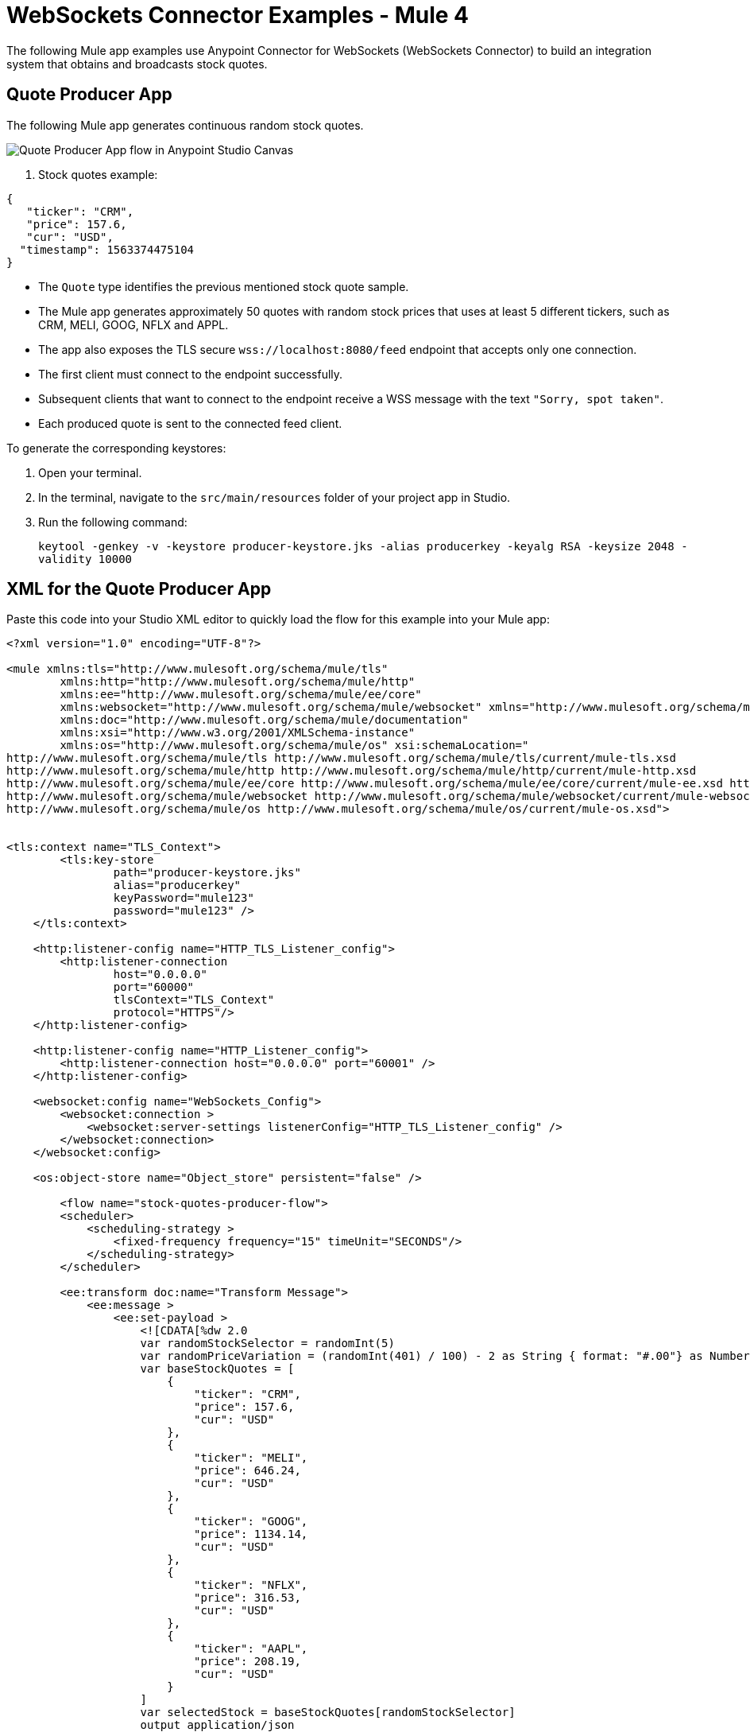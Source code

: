 = WebSockets Connector Examples - Mule 4
:page-aliases: connectors::websockets/websockets-connector-examples.adoc

The following Mule app examples use Anypoint Connector for WebSockets (WebSockets Connector) to build an integration system that obtains and broadcasts stock quotes.

== Quote Producer App

The following Mule app generates continuous random stock quotes.

image::websocket-example-1.png[Quote Producer App flow in Anypoint Studio Canvas]


. Stock quotes example:
[source,json,linenums]
----
{
   "ticker": "CRM",
   "price": 157.6,
   "cur": "USD",
  "timestamp": 1563374475104
}
----

* The `Quote` type identifies the previous mentioned stock quote sample.
* The Mule app generates approximately 50 quotes with random stock prices that uses at least 5 different tickers, such as CRM, MELI, GOOG, NFLX and APPL.
* The app also exposes the TLS secure `+wss://localhost:8080/feed+` endpoint that accepts only one connection.
* The first client must connect to the endpoint successfully.
* Subsequent clients that want to connect to the endpoint receive a WSS message with the text `"Sorry, spot taken"`.
* Each produced quote is sent to the connected feed client.

To generate the corresponding keystores:

. Open your terminal.
. In the terminal, navigate to the `src/main/resources` folder of your project app in Studio.
. Run the following command:
+
`keytool -genkey -v -keystore producer-keystore.jks -alias producerkey -keyalg RSA -keysize 2048 -validity 10000`

== XML for the Quote Producer App

Paste this code into your Studio XML editor to quickly load the flow for this example into your Mule app:

[source,xml,linenums]
----
<?xml version="1.0" encoding="UTF-8"?>

<mule xmlns:tls="http://www.mulesoft.org/schema/mule/tls"
	xmlns:http="http://www.mulesoft.org/schema/mule/http"
	xmlns:ee="http://www.mulesoft.org/schema/mule/ee/core"
	xmlns:websocket="http://www.mulesoft.org/schema/mule/websocket" xmlns="http://www.mulesoft.org/schema/mule/core"
	xmlns:doc="http://www.mulesoft.org/schema/mule/documentation"
	xmlns:xsi="http://www.w3.org/2001/XMLSchema-instance"
	xmlns:os="http://www.mulesoft.org/schema/mule/os" xsi:schemaLocation="
http://www.mulesoft.org/schema/mule/tls http://www.mulesoft.org/schema/mule/tls/current/mule-tls.xsd
http://www.mulesoft.org/schema/mule/http http://www.mulesoft.org/schema/mule/http/current/mule-http.xsd
http://www.mulesoft.org/schema/mule/ee/core http://www.mulesoft.org/schema/mule/ee/core/current/mule-ee.xsd http://www.mulesoft.org/schema/mule/core http://www.mulesoft.org/schema/mule/core/current/mule.xsd
http://www.mulesoft.org/schema/mule/websocket http://www.mulesoft.org/schema/mule/websocket/current/mule-websocket.xsd
http://www.mulesoft.org/schema/mule/os http://www.mulesoft.org/schema/mule/os/current/mule-os.xsd">


<tls:context name="TLS_Context">
        <tls:key-store
		path="producer-keystore.jks"
		alias="producerkey"
		keyPassword="mule123"
		password="mule123" />
    </tls:context>

    <http:listener-config name="HTTP_TLS_Listener_config">
        <http:listener-connection
		host="0.0.0.0"
		port="60000"
		tlsContext="TLS_Context"
		protocol="HTTPS"/>
    </http:listener-config>

    <http:listener-config name="HTTP_Listener_config">
        <http:listener-connection host="0.0.0.0" port="60001" />
    </http:listener-config>

    <websocket:config name="WebSockets_Config">
        <websocket:connection >
            <websocket:server-settings listenerConfig="HTTP_TLS_Listener_config" />
        </websocket:connection>
    </websocket:config>

    <os:object-store name="Object_store" persistent="false" />

 	<flow name="stock-quotes-producer-flow">
        <scheduler>
            <scheduling-strategy >
                <fixed-frequency frequency="15" timeUnit="SECONDS"/>
            </scheduling-strategy>
        </scheduler>

        <ee:transform doc:name="Transform Message">
            <ee:message >
                <ee:set-payload >
                    <![CDATA[%dw 2.0
                    var randomStockSelector = randomInt(5)
                    var randomPriceVariation = (randomInt(401) / 100) - 2 as String { format: "#.00"} as Number
                    var baseStockQuotes = [
                        {
                            "ticker": "CRM",
                            "price": 157.6,
                            "cur": "USD"
                        },
                        {
                            "ticker": "MELI",
                            "price": 646.24,
                            "cur": "USD"
                        },
                        {
                            "ticker": "GOOG",
                            "price": 1134.14,
                            "cur": "USD"
                        },
                        {
                            "ticker": "NFLX",
                            "price": 316.53,
                            "cur": "USD"
                        },
                        {
                            "ticker": "AAPL",
                            "price": 208.19,
                            "cur": "USD"
                        }
                    ]
                    var selectedStock = baseStockQuotes[randomStockSelector]
                    output application/json
                    ---
                    {
                        ticker : selectedStock.ticker,
                        price : selectedStock.price + randomPriceVariation,
                        cur : selectedStock.cur,
                        timestamp : now() as Number
                    }]]>
                </ee:set-payload>
            </ee:message>
        </ee:transform>
        <flow-ref name="send-stock-quote-flow"/>
    </flow>

    <flow name="send-stock-quote-flow">
		<os:contains
		objectStore="Object_store"
		key="webSocketConnectedId"
		target="webSocketConnected"/>
        <choice>
            <when expression="#[vars.webSocketConnected]">
                <logger level="INFO" message="Sending" />
				<os:retrieve
			objectStore="Object_store"
			target="webSocketConnectedId"
			key="webSocketConnectedId" />
				<websocket:send
			socketId="#[vars.webSocketConnectedId]"
			config-ref="WebSockets_Config"/>
            </when>
        </choice>
    </flow>

	<flow name="on-new-inbound-connection-flow">
		<websocket:on-inbound-connection
			doc:name="On New Inbound Connection"
			config-ref="WebSockets_Config"
			path="/feed" />
		<os:contains
			key="webSocketConnectedId"
			target="webSocketConnected"
			objectStore="Object_store"/>
		<choice>
			<when expression="#[vars.webSocketConnected]">
				<os:retrieve
					key="webSocketConnectedId"
					objectStore="Object_store"
					target="webSocketConnectedId" />
				<websocket:close-socket
					socketId="#[attributes.socketId]"
					reason="Sorry, spot taken"
					config-ref="WebSockets_Config"/>
			</when>
			<otherwise>
				<os:store key="webSocketConnectedId" objectStore="Object_store">
					<os:value ><![CDATA[#[attributes.socketId]]]></os:value>
				</os:store>
			</otherwise>
		</choice>
	</flow>

	<flow name="on-new-inbound-message-flow">
		<websocket:inbound-listener config-ref="WebSockets_Config" path="/feed"/>
		<logger
			level="INFO"
			doc:name="Logger"
			message="#[output application/json
		---
		{
			info: 'New message received from [' ++ attributes.socketId ++ ']',
			payload : payload
		}]"/>
	</flow>

	<flow name="on-socket-closed-flow">
		<websocket:on-socket-closed config-ref="WebSockets_Config" path="/feed"/>
		<os:retrieve
			key="webSocketConnectedId"
			objectStore="Object_store"
			target="webSocketConnectedId" />
		<choice>
			<when expression="#[attributes.socketId == vars.webSocketConnectedId]">
				<os:remove key="webSocketConnectedId" objectStore="Object_store"/>
			</when>
		</choice>
	</flow>

	<flow name="close-websocket-flow">
		<os:contains
			key="webSocketConnectedId"
			target="webSocketConnected"
			objectStore="Object_store"/>
		<choice>
			<when expression="#[vars.webSocketConnected]">
				<os:retrieve
					doc:name="Retrieve"
					key="webSocketConnectedId"
					objectStore="Object_store"
					target="webSocketConnectedId" />
				<websocket:close-socket
					config-ref="WebSockets_Config"
					socketId="#[vars.webSocketConnectedId]"
					reason="Producer app wanted to close the websocket"/>
			</when>
		</choice>
	</flow>

</mule>
----

== Quote Aggregator App

The following Mule app connects to the feed endpoint of the previous Quote Producer app and receives all of the quotes. Then, the Quote Aggregator app splits the quotes by ticker and places them in time-based aggregators that occur every 5 seconds.

image::websocket-example-2.png[Quote Aggregator App flow in Anypoint Studio Canvas]

When the aggregations occur, the aggregators output a reduced `Array<Quote>` to a single `QuoteSnapshot` type.

.QuoteSnapshot Type example:
[source,json,linenums]
----
{
   "ticker": "CRM"
   "price": "157.54 USD"
}
----

* The reduction occurs by picking the `Quote` with the greatest timestamp and transforming it.
* The produced snapshots broadcast to a dynamic list of subscribers.
* Subscriptions are done through the `+wss://localhost:8082/quotes+` endpoint that the Quote Aggregator App exposes.
* Clients can connect to the previous endpoint by using a query parameter to indicate what stock quotes to follow, for example: `+wss://localhost:8082/quotes?ticker=CRM&ticker=MELI+`

To generate the corresponding keystores and truststores:

. Open your terminal.
. In the terminal, navigate to the `src/main/resources` folder of your project app in Studio.
. Run the following command for keystores:
+
`keytool -genkey -v -keystore broadcast-keystore.jks -alias broadcast -keyalg RSA -keysize 2048 -validity 10000`
[start=4]
. Run the following command to generate the truststores:
+
`keytool -genkey -v -keystore aggregator-truststore.jks -alias broadcast -keyalg RSA -keysize 2048 -validity 10000`

The request establishes a WebSocket that gets the snapshots for the `CRM` and `MELI` tickers. This is done should by subscribing the resulting sockets to the proper socket groups.

To connect the Quote Aggregator app with the Quote Producer app, trigger the flow to open the outbound socket with the following command:
+
`curl -k http://localhost:8081/connect`

== XML for the Quote Aggregator App

Paste this code into your Studio XML editor to quickly load the flow for this example into your Mule app:

[source,xml,linenums]
----
<?xml version="1.0" encoding="UTF-8"?>

<mule xmlns:tls="http://www.mulesoft.org/schema/mule/tls"
	xmlns:http="http://www.mulesoft.org/schema/mule/http"
	xmlns="http://www.mulesoft.org/schema/mule/core" xmlns:doc="http://www.mulesoft.org/schema/mule/documentation"
	xmlns:websocket="http://www.mulesoft.org/schema/mule/websocket"
	xmlns:os="http://www.mulesoft.org/schema/mule/os"
	xmlns:xsi="http://www.w3.org/2001/XMLSchema-instance"
	xsi:schemaLocation="
http://www.mulesoft.org/schema/mule/tls http://www.mulesoft.org/schema/mule/tls/current/mule-tls.xsd
http://www.mulesoft.org/schema/mule/http http://www.mulesoft.org/schema/mule/http/current/mule-http.xsd http://www.mulesoft.org/schema/mule/core http://www.mulesoft.org/schema/mule/core/current/mule.xsd
http://www.mulesoft.org/schema/mule/os http://www.mulesoft.org/schema/mule/os/current/mule-os.xsd
http://www.mulesoft.org/schema/mule/websocket http://www.mulesoft.org/schema/mule/websocket/current/mule-websocket.xsd">


	<tls:context name="TLS_Context">
        <tls:trust-store path="aggregator-truststore.jks" password="mule123" insecure="true"/>
    </tls:context>

    <http:listener-config name="HTTP_API_Listener_config">
        <http:listener-connection host="0.0.0.0" port="61000" />
    </http:listener-config>

    <websocket:config name="WebSockets_Client_Config">
        <websocket:connection >
            <websocket:client-settings
	    	host="0.0.0.0"
		port="60000"
		protocol="WSS"
		tlsContext="TLS_Context"/>
        </websocket:connection>
    </websocket:config>

    <os:object-store name="Object_store" persistent="false" />

	<tls:context name="TLS_Context_Broadcast">
        <tls:key-store
		path="broadcast-keystore.jks"
		alias="broadcast"
		keyPassword="mule123"
		password="mule123" />
    </tls:context>

    <http:listener-config name="HTTP_WebSockets_Listener_Config">
        <http:listener-connection
		host="0.0.0.0"
		port="61001"
		tlsContext="TLS_Context_Broadcast"
		protocol="HTTPS"/>
    </http:listener-config>

    <websocket:config name="WebSockets_Server_Config">
        <websocket:connection >
            <websocket:server-settings listenerConfig="HTTP_WebSockets_Listener_Config" />
        </websocket:connection>
    </websocket:config>


    <http:listener-config name="HTTP_Listener_config"  >
		<http:listener-connection host="0.0.0.0" port="8081" />
	</http:listener-config>

	<flow name="broadcasting-stock-quote-snapshot">
		<logger level="INFO" doc:name="Logger" message="#[output application/json
            ---
            {
                info: 'Broadcasting stock quote reduction',
                payload: payload
            }]"/>
    </flow>
	<flow name="producer-app-websocket-open-flow">
        <http:listener  config-ref="HTTP_Listener_config" path="/connect"/>
		<websocket:open-outbound-socket config-ref="WebSockets_Client_Config" path="/feed"/>
        <logger
		level="INFO"
		message="#['New connection established with [' ++ attributes.socketId ++ ']']" />
        <os:contains key="socketId" objectStore="Object_store" target="webSocketConnected" />
        <choice>
            <when expression="#[vars.webSocketConnected]">
                <logger
			level="INFO"
			message="#['The websocket [' ++ attributes.socketId ++ '] is not saved as there is already one connected']"/>
            </when>
            <otherwise >
                <logger
			level="INFO"
			message="#['Websocket with ID [' ++ attributes.socketId ++ '] is saved for later reference']"/>
                <os:store key="socketId" objectStore="Object_store">
                    <os:value><![CDATA[#[attributes.socketId]]]></os:value>
                </os:store>
            </otherwise>
        </choice>
    </flow>

    <flow name="webs-quote-aggFlow"  >
		<websocket:on-inbound-connection  config-ref="WebSockets_Server_Config" path="/quotes"/>
		<websocket:subscribe-groups config-ref="WebSockets_Server_Config" socketId="#[attributes.socketId]" groups='#[[attributes.headers.groups]]' />
	</flow>
	<flow name="client-app-websocket-inbound-listener-flow">
        <websocket:inbound-listener doc:name="On New Inbound Message" config-ref="WebSockets_Server_Config" path="/quotes" />
        <logger level="INFO" doc:name="Logger" message="#[output application/json
            ---
            {
                info: 'New message received from [' ++ attributes.socketId ++ ']',
                payload: payload
            }]" />
    </flow>
	<flow name="producer-app-websocket-outbound-listener-flow">
        <websocket:outbound-listener
		config-ref="WebSockets_Client_Config"
		path="/feed"
		outputMimeType="application/json"/>
        <logger level="INFO" message="#[output application/json
            ---
            {
                info: 'New message received from [' ++ attributes.socketId ++ ']',
                payload: payload
            }]" />
		<logger level="INFO" message="#[[payload.ticker]]"/>
		<websocket:broadcast config-ref="WebSockets_Server_Config" path="/quotes" groups="#[[payload.ticker]]"/>
    </flow>

    <flow name="producer-app-websocket-close-flow">
        <os:contains key="socketId" objectStore="Object_store" target="webSocketConnected"/>
        <choice>
            <when expression="#[vars.webSocketConnected]">
                <os:retrieve key="socketId" objectStore="Object_store" target="socketId"/>
                <logger
			level="INFO"
			message="#['Trying to close websocket [' ++ vars.socketId as String ++ ']']"/>
                <websocket:close-socket
			config-ref="WebSockets_Client_Config"
			socketId="#[vars.socketId]"
			reason="Client wants to close the websocket"/>
            </when>
            <otherwise >
                <logger level="INFO" message="There is no WebSocket to close"/>
            </otherwise>
        </choice>
    </flow>

    <flow name="producer-app-websocket-on-socket-closed-flow">
        <websocket:on-socket-closed config-ref="WebSockets_Client_Config" path="/feed"/>
        <logger
		level="INFO"
		message="#['Websocket [' ++ attributes.socketId ++ '] was closed']"/>
        <os:retrieve key="socketId" objectStore="Object_store" target="socketId" />
        <choice>
            <when expression="#[attributes.socketId == vars.socketId]">
                <logger
			level="INFO"
			message="#['Removing the websocket ID stored for referencing it']" />
                <os:remove key="socketId" objectStore="Object_store" />
            </when>
            <otherwise >
                <logger
			level="INFO"
			message="#['Disconnected WebSocket is not the main one [' ++ vars.socketId as String ++ ']']" />
            </otherwise>
        </choice>
    </flow>

    </mule>
----

== Quote Client App

The following Mule app opens at least three different WebSockets to the quotes endpoint in the Quote Aggregator App. Each of those sockets listen to a different set of tickers.

.Quote Client App flow
image::websocket-example-3.png[Quote Client App flow in Anypoint Studio Canvas]

The received `QuoteSnapshots` is transformed to CSV format and appended to a file.

To generate the corresponding keystores:

. Open your terminal.
. In the terminal, navigate to the `src/main/resources` folder of your project app in Studio.
. Run the following command:
+
`keytool -genkey -v -keystore client-truststore.jks -alias client -keyalg RSA -keysize 2048 -validity 10000`

To connect the Quote Client app with the Quote Aggregator app, trigger the flow to open the outbound socket with the following command:

`curl -k http://localhost:62000/open-aggregator-ws\?ticker\=CRM`

== XML for the Quote Client App

Paste this code into your Studio XML editor to quickly load the flow for this example into your Mule app:

[source,xml,linenums]
----
<?xml version="1.0" encoding="UTF-8"?>

<mule xmlns:tls="http://www.mulesoft.org/schema/mule/tls"
xmlns:http="http://www.mulesoft.org/schema/mule/http"
xmlns="http://www.mulesoft.org/schema/mule/core" xmlns:doc="http://www.mulesoft.org/schema/mule/documentation"
xmlns:xsi="http://www.w3.org/2001/XMLSchema-instance"
xmlns:websocket="http://www.mulesoft.org/schema/mule/websocket"
xsi:schemaLocation="
http://www.mulesoft.org/schema/mule/tls http://www.mulesoft.org/schema/mule/tls/current/mule-tls.xsd
http://www.mulesoft.org/schema/mule/http http://www.mulesoft.org/schema/mule/http/current/mule-http.xsd http://www.mulesoft.org/schema/mule/core http://www.mulesoft.org/schema/mule/core/current/mule.xsd
http://www.mulesoft.org/schema/mule/websocket http://www.mulesoft.org/schema/mule/websocket/current/mule-websocket.xsd">

    <http:listener-config name="HTTP_Listener_config">
      <http:listener-connection host="0.0.0.0" port="62000" />
  </http:listener-config>

  <websocket:config name="WebSockets_Client_App_Config">
      <websocket:connection>
          <websocket:client-settings host="0.0.0.0" port="61001" protocol="WSS">
              <tls:context >
                  <tls:trust-store path="client-truststore.jks" password="mule123" insecure="true"/>
              </tls:context>
          </websocket:client-settings>
      </websocket:connection>
  </websocket:config>

  <flow name="aggregator-app-websocket-open-flow">
      <http:listener doc:name="Listener"
  config-ref="HTTP_Listener_config"
  path="open-aggregator-ws"/>
      <set-variable value="#[attributes.queryParams.*ticker]" variableName="groups"/>
      <logger level="INFO" message="#[vars.groups]"/>
  <websocket:open-outbound-socket config-ref="WebSockets_Client_App_Config" path="/quotes" socketId="#[attributes.socketId]" defaultGroups="#[vars.groups]">
    <websocket:headers ><![CDATA[#[output application/java
---
{
groups : vars.groups[0]
}]]]></websocket:headers>
  </websocket:open-outbound-socket>
  </flow>

  <flow name="stock-quotes-clientFlow">
      <websocket:outbound-listener
  config-ref="WebSockets_Client_App_Config"
  path="/quotes"
  outputMimeType="application/json"/>
      <logger level="INFO" doc:name="Logger" message="#[output application/json
          ---
          {
              info: 'New message received on [' ++ attributes.socketId ++ ']',
              payload: payload
          }]"/>
  </flow>
<flow name="webs-clientFlow" >
  <websocket:subscribe-groups config-ref="WebSockets_Client_App_Config" socketId="#[attributes.socketId]" groups="#[vars.groups]" />
</flow>

</mule>
----

== See Also

* https://help.mulesoft.com[MuleSoft Help Center]
* xref:websockets-connector-config-topics.adoc[WebSocket Connector Configuration]
* xref:websockets-connector-server-components.adoc[WebSocket Connector Server Components]
* xref:websockets-connector-messaging-operations.adoc[WebSocket Connector Messaging Operations]

